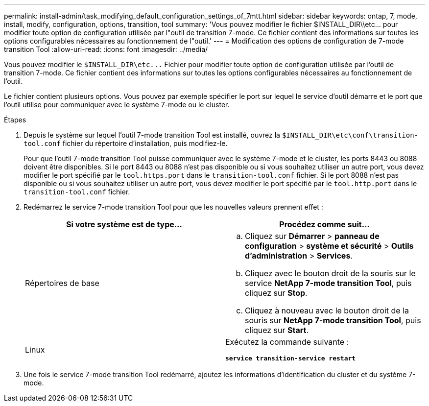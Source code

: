 ---
permalink: install-admin/task_modifying_default_configuration_settings_of_7mtt.html 
sidebar: sidebar 
keywords: ontap, 7, mode, install, modify, configuration, options, transition, tool 
summary: 'Vous pouvez modifier le fichier $INSTALL_DIR\\etc\... pour modifier toute option de configuration utilisée par l"outil de transition 7-mode. Ce fichier contient des informations sur toutes les options configurables nécessaires au fonctionnement de l"outil.' 
---
= Modification des options de configuration de 7-mode transition Tool
:allow-uri-read: 
:icons: font
:imagesdir: ../media/


[role="lead"]
Vous pouvez modifier le `$INSTALL_DIR\etc\...` Fichier pour modifier toute option de configuration utilisée par l'outil de transition 7-mode. Ce fichier contient des informations sur toutes les options configurables nécessaires au fonctionnement de l'outil.

Le fichier contient plusieurs options. Vous pouvez par exemple spécifier le port sur lequel le service d'outil démarre et le port que l'outil utilise pour communiquer avec le système 7-mode ou le cluster.

.Étapes
. Depuis le système sur lequel l'outil 7-mode transition Tool est installé, ouvrez la `$INSTALL_DIR\etc\conf\transition-tool.conf` fichier du répertoire d'installation, puis modifiez-le.
+
Pour que l'outil 7-mode transition Tool puisse communiquer avec le système 7-mode et le cluster, les ports 8443 ou 8088 doivent être disponibles. Si le port 8443 ou 8088 n'est pas disponible ou si vous souhaitez utiliser un autre port, vous devez modifier le port spécifié par le `tool.https.port` dans le `transition-tool.conf` fichier. Si le port 8088 n'est pas disponible ou si vous souhaitez utiliser un autre port, vous devez modifier le port spécifié par le `tool.http.port` dans le `transition-tool.conf` fichier.

. Redémarrez le service 7-mode transition Tool pour que les nouvelles valeurs prennent effet :
+
|===
| Si votre système est de type... | Procédez comme suit... 


 a| 
Répertoires de base
 a| 
.. Cliquez sur *Démarrer* > *panneau de configuration* > *système et sécurité* > *Outils d'administration* > *Services*.
.. Cliquez avec le bouton droit de la souris sur le service *NetApp 7-mode transition Tool*, puis cliquez sur *Stop*.
.. Cliquez à nouveau avec le bouton droit de la souris sur *NetApp 7-mode transition Tool*, puis cliquez sur *Start*.




 a| 
Linux
 a| 
Exécutez la commande suivante :

`*service transition-service restart*`

|===
. Une fois le service 7-mode transition Tool redémarré, ajoutez les informations d'identification du cluster et du système 7-mode.

